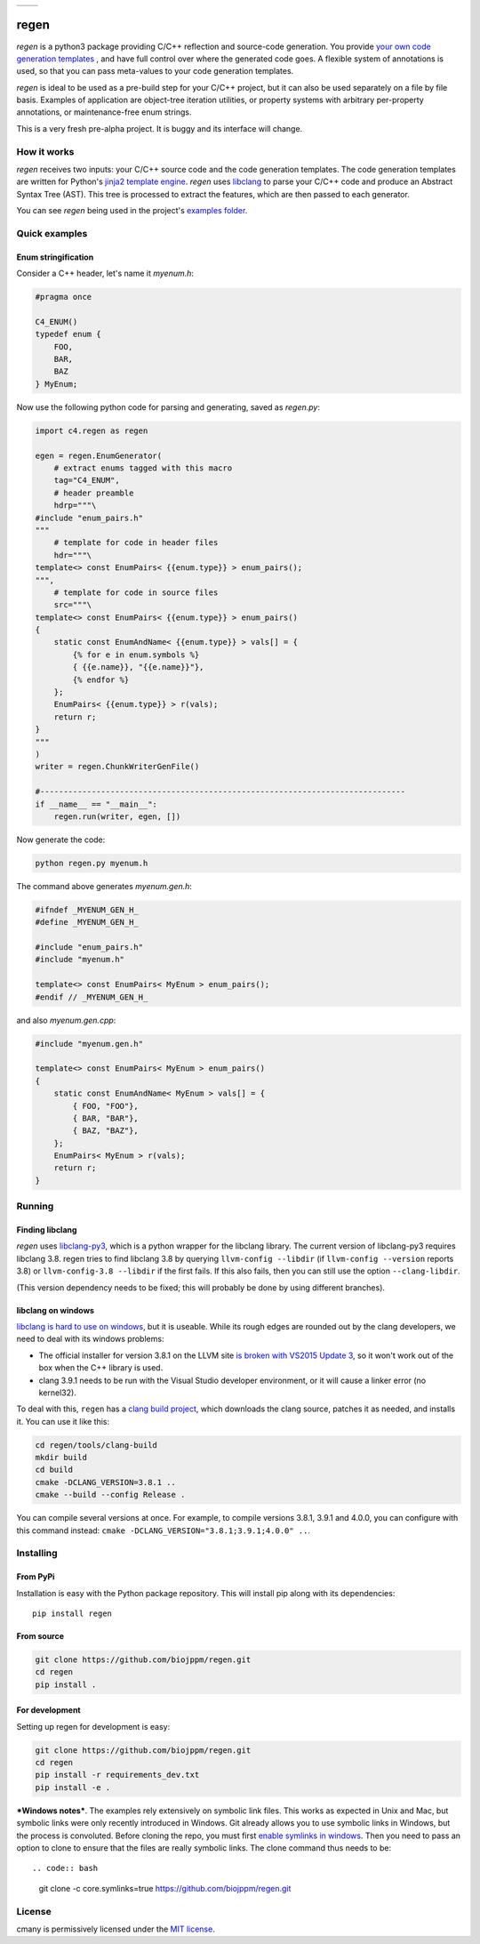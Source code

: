 
===========  ===========
 |pypi|       |license|
===========  ===========

regen
=====

`regen` is a python3 package providing C/C++ reflection and source-code
generation. You provide `your own code generation templates
<http://jinja.pocoo.org/docs/2.9/templates/>`_ , and have full control over
where the generated code goes. A flexible system of annotations is used, so
that you can pass meta-values to your code generation templates.

`regen` is ideal to be used as a pre-build step for your C/C++ project, but
it can also be used separately on a file by file basis. Examples of
application are object-tree iteration utilities, or property systems with
arbitrary per-property annotations, or maintenance-free enum strings.

This is a very fresh pre-alpha project. It is buggy and its interface will
change.

How it works
------------

`regen` receives two inputs: your C/C++ source code and the code generation
templates. The code generation templates are written for Python's `jinja2
template engine <http://jinja.pocoo.org/docs/2.9/templates/>`_. `regen` uses
`libclang <http://clang.llvm.org/>`_ to parse your C/C++ code and produce an
Abstract Syntax Tree (AST). This tree is processed to extract the
features, which are then passed to each generator.

You can see `regen` being used in the project's `examples folder`_.


Quick examples
--------------

Enum stringification
^^^^^^^^^^^^^^^^^^^^

Consider a C++ header, let's name it `myenum.h`:

.. code:: c++

    #pragma once

    C4_ENUM()
    typedef enum {
        FOO,
        BAR,
        BAZ
    } MyEnum;

Now use the following python code for parsing and generating, saved as
`regen.py`:

.. code:: python

    import c4.regen as regen

    egen = regen.EnumGenerator(
        # extract enums tagged with this macro
        tag="C4_ENUM",
        # header preamble
        hdrp="""\
    #include "enum_pairs.h"
    """
        # template for code in header files
        hdr="""\
    template<> const EnumPairs< {{enum.type}} > enum_pairs();
    """,
        # template for code in source files
        src="""\
    template<> const EnumPairs< {{enum.type}} > enum_pairs()
    {
        static const EnumAndName< {{enum.type}} > vals[] = {
            {% for e in enum.symbols %}
            { {{e.name}}, "{{e.name}}"},
            {% endfor %}
        };
        EnumPairs< {{enum.type}} > r(vals);
        return r;
    }
    """
    )
    writer = regen.ChunkWriterGenFile()

    #------------------------------------------------------------------------------
    if __name__ == "__main__":
        regen.run(writer, egen, [])

Now generate the code:

.. code:: bash

    python regen.py myenum.h

The command above generates `myenum.gen.h`:

.. code:: c++

    #ifndef _MYENUM_GEN_H_
    #define _MYENUM_GEN_H_

    #include "enum_pairs.h"
    #include "myenum.h"

    template<> const EnumPairs< MyEnum > enum_pairs();
    #endif // _MYENUM_GEN_H_

and also `myenum.gen.cpp`:

.. code:: c++

    #include "myenum.gen.h"

    template<> const EnumPairs< MyEnum > enum_pairs()
    {
        static const EnumAndName< MyEnum > vals[] = {
            { FOO, "FOO"},
            { BAR, "BAR"},
            { BAZ, "BAZ"},
        };
        EnumPairs< MyEnum > r(vals);
        return r;
    }


Running
-------

Finding libclang
^^^^^^^^^^^^^^^^
`regen` uses `libclang-py3 <https://pypi.python.org/pypi/libclang-py3>`_,
which is a python wrapper for the libclang library. The current version of
libclang-py3 requires libclang 3.8. regen tries to find libclang 3.8 by
querying ``llvm-config --libdir`` (if ``llvm-config --version`` reports 3.8)
or ``llvm-config-3.8 --libdir`` if the first fails. If this also fails, then
you can still use the option ``--clang-libdir``.

(This version dependency needs to be fixed; this will probably be done by
using different branches).

libclang on windows
^^^^^^^^^^^^^^^^^^^

`libclang is hard to use on windows
<https://www.reddit.com/r/cpp/comments/50x2ee/how_to_get_clang_to_work/>`_,
but it is useable.
While its rough edges are rounded out by the clang developers, we need to
deal with its windows problems:

* The official installer for version 3.8.1 on the LLVM site `is broken with
  VS2015 Update 3
  <http://lists.llvm.org/pipermail/cfe-dev/2016-June/049748.html>`_, so it
  won't work out of the box when the C++ library is used.
* clang 3.9.1 needs to be run with the Visual Studio developer environment,
  or it will cause a linker error (no kernel32).

To deal with this, ``regen`` has a `clang build project`_, which downloads
the clang source, patches it as needed, and installs it. You can use it like
this:

.. code:: bash

    cd regen/tools/clang-build
    mkdir build
    cd build
    cmake -DCLANG_VERSION=3.8.1 ..
    cmake --build --config Release .

You can compile several versions at once. For example, to compile versions
3.8.1, 3.9.1 and 4.0.0, you can configure with this command instead:
``cmake -DCLANG_VERSION="3.8.1;3.9.1;4.0.0" ..``.

Installing
----------

From PyPi
^^^^^^^^^

Installation is easy with the Python package repository. This will install
pip along with its dependencies::

    pip install regen

From source
^^^^^^^^^^^
.. code:: bash

    git clone https://github.com/biojppm/regen.git
    cd regen
    pip install .

For development
^^^^^^^^^^^^^^^

Setting up regen for development is easy:

.. code:: bash

    git clone https://github.com/biojppm/regen.git
    cd regen
    pip install -r requirements_dev.txt
    pip install -e .

***Windows notes***. The examples rely extensively on symbolic link
files. This works as expected in Unix and Mac, but symbolic links were only
recently introduced in Windows. Git already allows you to use symbolic links
in Windows, but the process is convoluted. Before cloning the repo, you must
first `enable symlinks in windows
<https://github.com/git-for-windows/git/wiki/Symbolic-Links>`_. Then you
need to pass an option to clone to ensure that the files are really symbolic
links. The clone command thus needs to be::

.. code:: bash
   git clone -c core.symlinks=true https://github.com/biojppm/regen.git


License
-------
cmany is permissively licensed under the `MIT license`_.

.. _MIT license: LICENSE.txt

.. |pypi| image:: https://img.shields.io/pypi/v/regen.svg
      :alt: Version
      :target: https://pypi.python.org/pypi/regen/

.. |license| image:: https://img.shields.io/badge/License-MIT-yellow.svg
   :alt: License: MIT
   :target: https://opensource.org/licenses/MIT

.. _examples folder: examples
.. _clang build project: tools/clang-build/CMakeLists.txt
